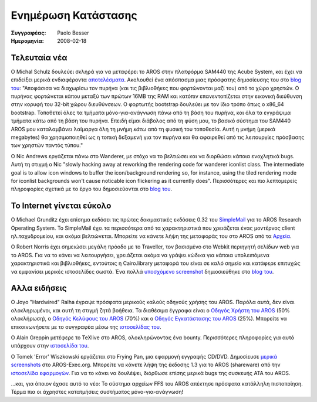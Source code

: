 ====================
Ενημέρωση Κατάστασης
====================

:Συγγραφέας:   Paolo Besser
:Ημερομηνία:     2008-02-18

Τελευταία νέα
-------------

Ο Michal Schulz δουλεύει σκληρά για να μεταφέρει το AROS στην πλατφόρμα
SAM440 της Acube System, και έχει να επιδείξει μερικά ενδιαφέροντα `αποτελέσματα`__. 
Ακολουθεί ένα απόσπασμα μιας πρόσφατης δημοσίευσης του στο `blog του`__: 
"Αποφάσισα να διαχωρίσω τον πυρήνα (και τις βιβλιοθήκες που φορτώνονται μαζί του) 
από το χώρο χρηστών. Ο πυρήνας φορτώνεται κάπου μεταξύ των πρώτων 16MB της RAM και
κατόπιν επανεντοπίζεται στην εικονική διεύθυνση στην κορυφή του 32-bit χώρου διευθύνσεων. 
Ο φορτωτής bootstrap δουλεύει με τον ίδιο τρόπο όπως ο x86_64 bootstrap. Τοποθετεί
όλες τα τμήματα μόνο-για-ανάγνωση πάνω από τη βάση του πυρήνα, και όλα τα εγγράψιμα
τμήματα κάτω από τη βάση του πυρήνα. Επειδή είμαι διάβολος από τη φύση μου, το βασικό
σύστημα του SAM440 AROS μου καταλαμβάνει λαίμαργα όλη τη μνήμη *κάτω* από τη φυσική του 
τοποθεσία. Αυτή η μνήμη (μερικά megabytes) θα χρησιμοποιηθεί ως η τοπική δεξαμενή για 
τον πυρήνα και θα αφαιρεθεί από τις λειτουργίες πρόσβασης των χρηστών παντός τύπου."

Ο Nic Andrews εργάζεται πάνω στο Wanderer, με στόχο να το βελτιώσει και να διορθώσει
κάποια ενοχλητικά bugs. Αυτή τη στιγμή ο Nic "slowly hacking away at reworking the 
rendering code for wanderer iconlist class. The intermediate goal is to 
allow icon windows to buffer the icon/background rendering so, for 
instance, using the tiled rendering mode for iconlist backgrounds won't 
cause noticable icon flickering as it currently does". Περισσότερες και 
πιο λεπτομερείς πληροφορίες σχετικά με το έργο του δημοσιεύονται στο `blog του`__.


Το Internet γίνεται εύκολο
--------------------------

Ο Michael Grunditz έχει επίσημα εκδόσει τις πρώτες δοκιμαστικές εκδόσεις 0.32
του `SimpleMail`__ για το AROS Research Operating System. Το SimpleMail έχει τα
περισσότερα από τα χαρακτηριστικά που χρειάζεται ένας μοντέρνος client ηλ.ταχυδρομείου,
και ακόμα βελτιώνεται. Μπορείτε να κάνετε λήψη της μεταφοράς του στο AROS από τα `Αρχεία`__.

Ο Robert Norris έχει σημειώσει μεγάλη πρόοδο με το Traveller, τον βασισμένο στο 
Webkit περιηγητή σελίδων web για το AROS. Για να το κάνει να λειτουργήσει, χρειάζεται
ακόμα να γράψει κώδικα για κάποια υπολειπόμενα χαρακτηριστικά και βιβλιοθήκες,
εντούτοις η Cairo.library μεταφορά του είναι σε καλό σημείο και κατάφερε επιτυχώς
να εμφανίσει μερικές ιστοσελίδες σωστά. Ένα πολλά `υποσχόμενο screenshot`__ 
δημιοσιεύθηκε στο `blog του`__.


Αλλα ειδήσεις
-------------

Ο Joγo "Hardwired" Ralha έγραψε πρόσφατα μερικούς καλούς οδηγούς χρήσης του AROS.
Παρόλα αυτά, δεν είναι ολοκληρωμένοι, και αυτή τη στιγμή ζητά βοήθεια. 
Τα διαθέσιμα έγγραφα είναι ο `Οδηγός Χρήστη του AROS`__ (50% ολοκλήρωση),
ο `Οδηγός Κελύφους του AROS`__ (70%) και ο `Οδηγός Εγκατάστασης του AROS`__ (25%).
Μπορείτε να επικοινωνήσετε με το συγγραφέα μέσω της `ιστοσελίδας του`__.

Ο Alain Greppin μετέφερε το TeXlive στο AROS, ολοκληρώνοντας ένα bounty. Περισσότερες
πληροφορίες για αυτό υπάρχουν στην `ιστοσελίδα του`__.

Ο Tomek 'Error' Wiszkowski εργάζεται στο Frying Pan, μια εφαρμογή εγγραφής CD/DVD.
Δημοσίευσε `μερικά screenshots`__ στο AROS-Exec.org.
Μπορείτε να κάνετε λήψη της έκδοσης 1.3 για το AROS (shareware) από την `ιστοσελίδα εφαρμογών`__.
Για να το κάνει να δουλέψει, διόρθωσε επίσης μερικά bugs της συσκευής ATA του AROS.

...και, για όποιον έχασε αυτό το νέο: Το σύστημα αρχείων FFS του AROS απέκτησε πρόσφατα
κατάλληλη πιστοποίηση. Τέρμα πια οι άχρηστες κατατμήσεις συστήματος μόνο-για-ανάγνωση!


__ http://msaros.blogspot.com/2008/01/ive-promised-to-show-you-some.html
__ http://msaros.blogspot.com
__ http://kalamatee.blogspot.com/
__ http://simplemail.sourceforge.net/index.php?body=screenshots
__ https://archives.arosworld.org/index.php?function=showfile&file=network/email/simplemail_beta_aros-i386.tgz
__ http://cataclysm.cx/2008/02/18/cow-launched
__ http://cataclysm.cx
__ https://archives.arosworld.org/share/document/manual/aros_user_manual_version_0.5a.pdf
__ https://archives.arosworld.org/share/document/manual/aros_shell_manual_version_0.7a.pdf
__ https://archives.arosworld.org/share/document/manual/aros_install_manual_version_0.25a.pdf
__ http://aros-wandering.blogspot.com
__ http://www.chilibi.org/aros/texlive
__ https://ae.amigalife.org/modules/newbb/viewtopic.php?viewmode=flat&topic_id=2569&forum=2
__ http://www.tbs-software.com/fp/welcome.phtml
